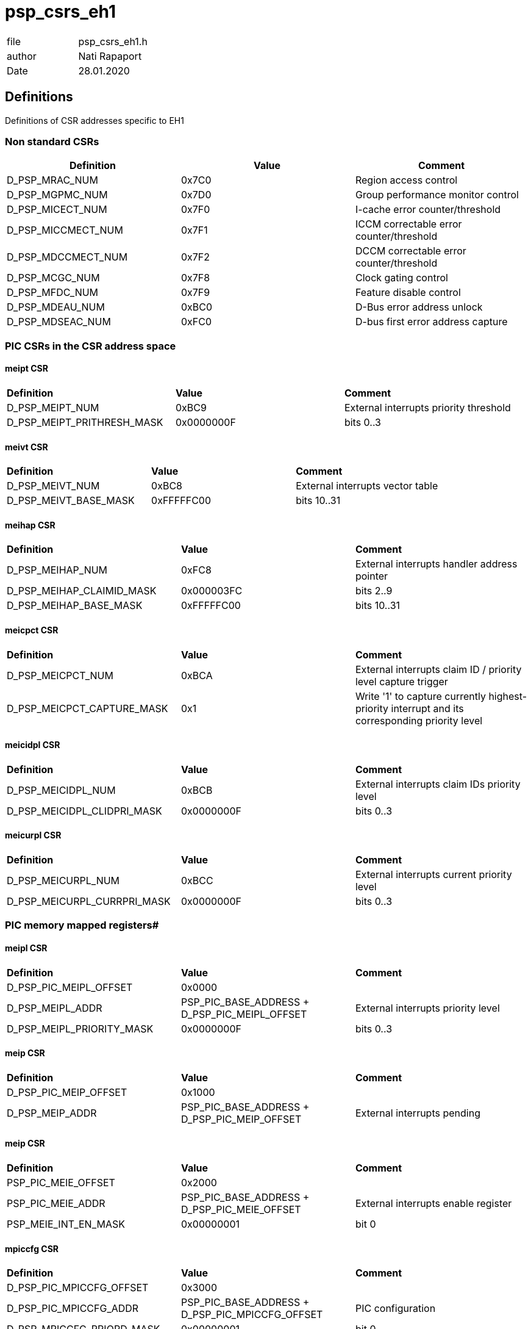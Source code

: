 [[psp_csrs_eh1_ref]]
= psp_csrs_eh1

|=======================
| file | psp_csrs_eh1.h
| author | Nati Rapaport
| Date  |   28.01.2020
|=======================

== Definitions
Definitions of CSR addresses specific to EH1

=== Non standard CSRs
[%hardbreaks]
|===================================
| *Definition* | *Value* | *Comment* 

| D_PSP_MRAC_NUM       | 0x7C0   | Region access control  
| D_PSP_MGPMC_NUM      | 0x7D0   | Group performance monitor control  
| D_PSP_MICECT_NUM     | 0x7F0   | I-cache error counter/threshold 
| D_PSP_MICCMECT_NUM   | 0x7F1   | ICCM correctable error counter/threshold  
| D_PSP_MDCCMECT_NUM   | 0x7F2   | DCCM correctable error counter/threshold  
| D_PSP_MCGC_NUM       | 0x7F8   | Clock gating control  
| D_PSP_MFDC_NUM       | 0x7F9   | Feature disable control  
| D_PSP_MDEAU_NUM      | 0xBC0   | D-Bus error address unlock  
| D_PSP_MDSEAC_NUM     | 0xFC0   | D-bus first error address capture  
|===================================


=== PIC CSRs in the CSR address space
==== meipt CSR
[%hardbreaks]
|===================================
| *Definition* | *Value* | *Comment* 
| D_PSP_MEIPT_NUM              | 0xBC9       | External interrupts priority threshold 
| D_PSP_MEIPT_PRITHRESH_MASK    | 0x0000000F | bits 0..3 
|===================================

==== meivt CSR
[%hardbreaks]
|===================================
| *Definition* | *Value* | *Comment* 
| D_PSP_MEIVT_NUM              | 0xBC8       | External interrupts vector table
| D_PSP_MEIVT_BASE_MASK         | 0xFFFFFC00 | bits 10..31
|===================================


==== meihap CSR
[%hardbreaks]
|===================================
| *Definition* | *Value* | *Comment* 
| D_PSP_MEIHAP_NUM             | 0xFC8      | External interrupts handler address pointer
| D_PSP_MEIHAP_CLAIMID_MASK    | 0x000003FC | bits 2..9
| D_PSP_MEIHAP_BASE_MASK       | 0xFFFFFC00 | bits 10..31 
|===================================


==== meicpct CSR
[%hardbreaks]
|===================================
| *Definition* | *Value* | *Comment* 
| D_PSP_MEICPCT_NUM            | 0xBCA      | External interrupts claim ID / priority level capture trigger
| D_PSP_MEICPCT_CAPTURE_MASK   | 0x1        | Write '1' to capture currently highest-priority interrupt and its corresponding priority level
|===================================



==== meicidpl CSR
[%hardbreaks]
|===================================
| *Definition* | *Value* | *Comment* 
| D_PSP_MEICIDPL_NUM           | 0xBCB      | External interrupts claim IDs priority level
| D_PSP_MEICIDPL_CLIDPRI_MASK  | 0x0000000F | bits 0..3
|===================================


==== meicurpl CSR
[%hardbreaks]
|===================================
| *Definition* | *Value* | *Comment* 
| D_PSP_MEICURPL_NUM           | 0xBCC      | External interrupts current priority level
| D_PSP_MEICURPL_CURRPRI_MASK  | 0x0000000F |bits 0..3
|===================================

=== PIC memory mapped registers#


==== meipl CSR
[%hardbreaks]
|===================================
| *Definition* | *Value* | *Comment* 
| D_PSP_PIC_MEIPL_OFFSET      | 0x0000 |
| D_PSP_MEIPL_ADDR            | PSP_PIC_BASE_ADDRESS + D_PSP_PIC_MEIPL_OFFSET  | External interrupts priority level
| D_PSP_MEIPL_PRIORITY_MASK   | 0x0000000F | bits 0..3 
|===================================


==== meip CSR
[%hardbreaks]
|===================================
| *Definition* | *Value* | *Comment* 
| D_PSP_PIC_MEIP_OFFSET       | 0x1000 |
| D_PSP_MEIP_ADDR             | PSP_PIC_BASE_ADDRESS + D_PSP_PIC_MEIP_OFFSET  | External interrupts pending
|===================================


==== meip CSR
[%hardbreaks]
|===================================
| *Definition* | *Value* | *Comment* 
| PSP_PIC_MEIE_OFFSET       | 0x2000 |
| PSP_PIC_MEIE_ADDR         | PSP_PIC_BASE_ADDRESS + D_PSP_PIC_MEIE_OFFSET  | External interrupts enable register
| PSP_MEIE_INT_EN_MASK      | 0x00000001 | bit 0
|===================================

==== mpiccfg CSR
[%hardbreaks]
|===================================
| *Definition* | *Value* | *Comment* 
| D_PSP_PIC_MPICCFG_OFFSET    | 0x3000 |
| D_PSP_PIC_MPICCFG_ADDR      | PSP_PIC_BASE_ADDRESS + D_PSP_PIC_MPICCFG_OFFSET |PIC configuration
| D_PSP_MPICCFG_PRIORD_MASK   | 0x00000001 | bit 0
|===================================

==== meigwctrl CSR
[%hardbreaks]
|===================================
| *Definition* | *Value* | *Comment* 
| D_PSP_PIC_MEIGWCTRL_OFFSET           | 0x4000 |
| D_PSP_PIC_MEIGWCTRL_ADDR             | PSP_PIC_BASE_ADDRESS + D_PSP_PIC_MEIGWCTRL_OFFSET  | External interrupts gateway configuration
| D_PSP_MEIGWCTRL_POLARITY_BIT_OFFSET  | 0 | bit 0
| D_PSP_MEIGWCTRL_TYPE_BIT_OFFSET      | 1 | bit 1
|===================================

==== meigwclr CSR
[%hardbreaks]
|===================================
| *Definition* | *Value* | *Comment* 
| D_PSP_PIC_MEIGWCLR_OFFSET   | 0x5000 |
| D_PSP_PIC_MEIGWCLR_ADDR     | PSP_PIC_BASE_ADDRESS + D_PSP_PIC_MEIGWCLR_OFFSET  | External interrupts gateway clear
|===================================

=== TIMER0 and TIMER1 CSRs
[%hardbreaks]
|===================================
| *Definition* | *Value* | *Comment* 
| D_PSP_MITCNT0_NUM            | 0x7D2   |Internal timer counter 0
| D_PSP_MITBND0_NUM            | 0x7D3   | Internal timer bound 0
| D_PSP_MITCNT1_NUM            | 0x7D5   | Internal timer counter 1
| D_PSP_MITBND1_NUM            | 0x7D6   | Internal timer bound 1
| D_PSP_MITCTL0_NUM            | 0x7D4   | Internal timer control 0
| D_PSP_MITCTL1_NUM            | 0x7D7   | Internal timer control 1 
| D_PSP_MITCTL_PAUSE_EN_MASK   | 0x00000004 | bit #2
| D_PSP_MITCTL_HALT_EN_MASK    | 0x00000002 | bit #1
| D_PSP_MITCTL_EN_MASK         | 0x00000001 | bit #0 
|===================================

=== EH1 specific fields in standard MIE and MIP CSRs
==== mie CSR
[%hardbreaks]
|===================================
| *Definition* | *Value* | *Comment* 
| D_PSP_MIE_TIMER1_INT_ENABLE_MASK    | 0x10000000  |TIMER1 interrupt enable - bit 28
| D_PSP_MIE_TIMER0_INT_ENABLE_MASK    | 0x20000000  |TIMER0 interrupt enable - bit 29
| D_PSP_MIE_CORR_ERR_INT_ENABLE_MASK  | 0x40000000  |Correctable Error Counter interrupt enable - bit 30
|===================================

==== mip CSR
[%hardbreaks]
|===================================
| *Definition* | *Value* | *Comment* 
| D_PSP_MIE_TIMER1_INT_PENDING_MASK    | 0x10000000 | TIMER1 interrupt pending - bit 28
| D_PSP_MIE_TIMER0_INT_PENDING_MASK    | 0x20000000 | TIMER0 interrupt pending - bit 29
| D_PSP_MIE_CORR_ERR_INT_PENDING_MASK  | 0x40000000 | Correctable Error Counter interrupt pending - bit 30
|===================================


=== Performance Monitor CSR
==== mgpmc CSR
[%hardbreaks]
|===================================
| *Definition* | *Value* | *Comment* 
| D_PSP_MGPMC_NUM     | 0x7D0 |
| D_PSP_MGMPC_MASK    | 0x00000001 | Performance Monitor enable/disable
|===================================


=== Correctable-Error counter CSRs
[%hardbreaks]
|===================================
| *Definition* | *Value* | *Comment* 
| D_PSP_CORR_ERR_THRESH_SHIFT  | 0xF8000000 | Threshold Field - common in all 3 CSRs
| D_PSP_CORR_ERR_COUNTER | 0x7FFFFFF | Counter Field - common in all 3 CSRs
|===================================

==== micect CSR
[%hardbreaks]
|===================================
| *Definition* | *Value* | *Comment* 
| D_PSP_MICECT_NUM     | 0x7F0   | I-cache error counter/threshold
|===================================

==== miccmect CSR
[%hardbreaks]
|===================================
| *Definition* | *Value* | *Comment* 
| D_PSP_MICCMECT_NUM   | 0x7F1   | ICCM correctable error counter/threshold
|===================================

==== mdccmect CSR
[%hardbreaks]
|===================================
| *Definition* | *Value* | *Comment* 
| D_PSP_MDCCMECT_NUM   | 0x7F2   | DCCM correctable error counter/threshold
|===================================

=== Power management CSRs
==== SweRV EHX1 (all versions)
[%hardbreaks]
|===================================
| *Definition* | *Value* | *Comment* 
| D_PSP_MCPC_NUM         | 0x7C2   | Core pause control
| D_PSP_MPMC_NUM         | 0x7C6   | Power management control
| D_PSP_MPMC_HALT_MASK   | 0x1     | Transition to Halted (pmu/fw-halt) state - bit 0
|===================================

==== SweRV EHX1 (version 1.0 and higher)
D_EHX1_VER_1_0  - 'haltie' feature is added to SweRV EHX1 from version 1.0 only
[%hardbreaks]
|===================================
| *Definition* | *Value* | *Comment* 
| D_PSP_MCPC_NUM         | 0x7C2   | Core pause control
| D_PSP_MPMC_NUM         | 0x7C6   | Power management control
| D_PSP_MPMC_HALT_MASK   | 0x1     | Transition to Halted (pmu/fw-halt) state - bit 0
| D_PSP_MPMC_HALTIE_MASK | 0x2     | Control interrupt enable (i.e., mie bit of mstatus CSR) when transitioning to Halted - bit 1
|===================================


